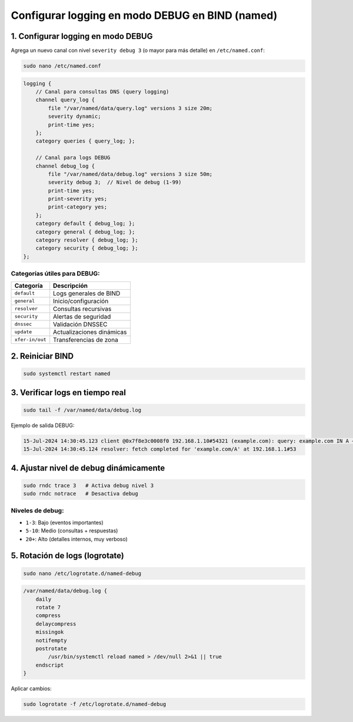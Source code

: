 Configurar logging en modo DEBUG en BIND (named)
===============================================

1. Configurar logging en modo DEBUG
----------------------------------

Agrega un nuevo canal con nivel ``severity debug 3`` (o mayor para más detalle) en ``/etc/named.conf``:

.. code-block:: bash

   sudo nano /etc/named.conf

.. code-block:: conf

   logging {
       // Canal para consultas DNS (query logging)
       channel query_log {
           file "/var/named/data/query.log" versions 3 size 20m;
           severity dynamic;
           print-time yes;
       };
       category queries { query_log; };

       // Canal para logs DEBUG
       channel debug_log {
           file "/var/named/data/debug.log" versions 3 size 50m;
           severity debug 3;  // Nivel de debug (1-99)
           print-time yes;
           print-severity yes;
           print-category yes;
       };
       category default { debug_log; };
       category general { debug_log; };
       category resolver { debug_log; };
       category security { debug_log; };
   };

Categorías útiles para DEBUG:
~~~~~~~~~~~~~~~~~~~~~~~~~~~~~

+-------------------+-----------------------------------------+
| Categoría         | Descripción                             |
+===================+=========================================+
| ``default``       | Logs generales de BIND                  |
+-------------------+-----------------------------------------+
| ``general``       | Inicio/configuración                    |
+-------------------+-----------------------------------------+
| ``resolver``      | Consultas recursivas                    |
+-------------------+-----------------------------------------+
| ``security``      | Alertas de seguridad                    |
+-------------------+-----------------------------------------+
| ``dnssec``        | Validación DNSSEC                       |
+-------------------+-----------------------------------------+
| ``update``        | Actualizaciones dinámicas               |
+-------------------+-----------------------------------------+
| ``xfer-in/out``   | Transferencias de zona                  |
+-------------------+-----------------------------------------+

2. Reiniciar BIND
-----------------

.. code-block:: bash

   sudo systemctl restart named

3. Verificar logs en tiempo real
-------------------------------

.. code-block:: bash

   sudo tail -f /var/named/data/debug.log

Ejemplo de salida DEBUG:

.. code-block:: text

   15-Jul-2024 14:30:45.123 client @0x7f8e3c0008f0 192.168.1.10#54321 (example.com): query: example.com IN A +E(0)K (192.168.1.10)
   15-Jul-2024 14:30:45.124 resolver: fetch completed for 'example.com/A' at 192.168.1.1#53

4. Ajustar nivel de debug dinámicamente
--------------------------------------

.. code-block:: bash

   sudo rndc trace 3   # Activa debug nivel 3
   sudo rndc notrace   # Desactiva debug

Niveles de debug:
~~~~~~~~~~~~~~~~~

- ``1-3``: Bajo (eventos importantes)
- ``5-10``: Medio (consultas + respuestas)
- ``20+``: Alto (detalles internos, muy verboso)

5. Rotación de logs (logrotate)
-------------------------------

.. code-block:: bash

   sudo nano /etc/logrotate.d/named-debug

.. code-block:: conf

   /var/named/data/debug.log {
       daily
       rotate 7
       compress
       delaycompress
       missingok
       notifempty
       postrotate
           /usr/bin/systemctl reload named > /dev/null 2>&1 || true
       endscript
   }

Aplicar cambios:

.. code-block:: bash

   sudo logrotate -f /etc/logrotate.d/named-debug
